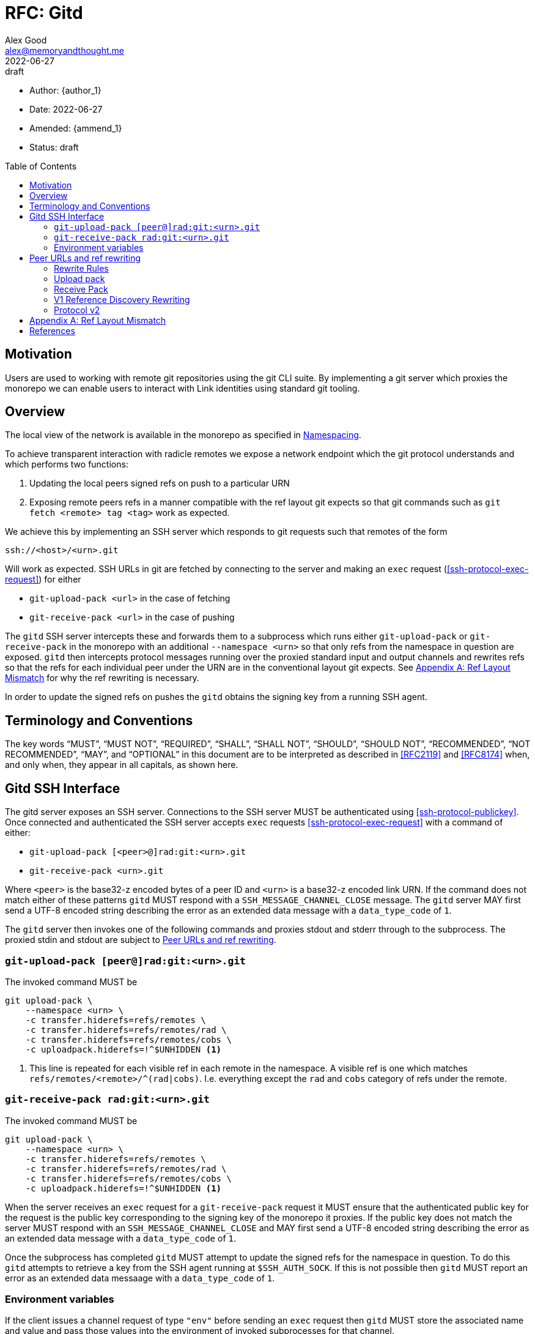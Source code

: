 = RFC: Gitd
Alex Good <alex@memoryandthought.me>;
+
:revdate: 2022-06-27
:revremark: draft
:toc: preamble
:stem:

* Author: {author_1}
* Date: {revdate}
* Amended: {ammend_1}
* Status: {revremark}

== Motivation

Users are used to working with remote git repositories using the git CLI suite.
By implementing a git server which proxies the monorepo we can enable users to
interact with Link identities using standard git tooling.

== Overview

The local view of the network is available in the monorepo as specified in 
xref:./0001-identity_resolution.adoc#namespacing[Namespacing].

To achieve transparent interaction with radicle remotes we expose a network
endpoint which the git protocol understands and which performs two functions:

1. Updating the local peers signed refs on push to a particular URN 
2. Exposing remote peers refs in a manner compatible with the ref layout git
   expects so that git commands such as `git fetch <remote> tag <tag>` work as
   expected.

We achieve this by implementing an SSH server which responds to git requests
such that remotes of the form

[source]
----
ssh://<host>/<urn>.git
----

Will work as expected. SSH URLs in git are fetched by connecting to the server
and making an `exec` request (<<ssh-protocol-exec-request>>) for either 

* `git-upload-pack <url>` in the case of fetching
* `git-receive-pack <url>` in the case of pushing

The `gitd` SSH server intercepts these and forwards them to a subprocess which
runs either `git-upload-pack` or `git-receive-pack` in the monorepo with an
additional `--namespace <urn>` so that only refs from the namespace in question
are exposed. `gitd` then intercepts protocol messages running over the proxied
standard input and output channels and rewrites refs so that the refs for each
individual peer under the URN are in the conventional layout git expects. See
<<appendix_bad_ref_layout>> for why the ref rewriting is necessary.

In order to update the signed refs on pushes the `gitd` obtains the signing key
from a running SSH agent.

== Terminology and Conventions

The key words "`MUST`", "`MUST NOT`", "`REQUIRED`", "`SHALL`", "`SHALL NOT`",
"`SHOULD`", "`SHOULD NOT`", "`RECOMMENDED`", "`NOT RECOMMENDED`", "`MAY`", and
"`OPTIONAL`" in this document are to be interpreted as described in <<RFC2119>>
and <<RFC8174>> when, and only when, they appear in all capitals, as shown here.

== Gitd SSH Interface

The gitd server exposes an SSH server. Connections to  the SSH server MUST be
authenticated using <<ssh-protocol-publickey>>. Once connected and authenticated
the SSH server accepts `exec` requests <<ssh-protocol-exec-request>> with a
command of either:

* `git-upload-pack [<peer>@]rad:git:<urn>.git`
* `git-receive-pack <urn>.git`

Where `<peer>` is the base32-z encoded bytes of a peer ID and `<urn>` is a
base32-z encoded link URN. If the command does not match either of these
patterns `gitd` MUST respond with a `SSH_MESSAGE_CHANNEL_CLOSE` message. The
`gitd` server MAY first send a UTF-8 encoded string describing the error as an
extended data message with a `data_type_code` of `1`.

The `gitd` server then invokes one of the following commands and proxies stdout
and stderr through to the subprocess. The proxied stdin and stdout are subject
to <<ref-rewriting>>.

=== `git-upload-pack [peer@]rad:git:<urn>.git`

The invoked command MUST be

[source,bash]
----
git upload-pack \
    --namespace <urn> \
    -c transfer.hiderefs=refs/remotes \
    -c transfer.hiderefs=refs/remotes/rad \
    -c transfer.hiderefs=refs/remotes/cobs \
    -c uploadpack.hiderefs=!^$UNHIDDEN <1>
----
<1> This line is repeated for each visible ref in each remote in the namespace.
A visible ref is one which matches `refs/remotes/<remote>/^(rad|cobs)`. I.e.
everything except the `rad` and `cobs` category of refs under the remote.

=== `git-receive-pack rad:git:<urn>.git`

The invoked command MUST be

[source,bash]
----
git upload-pack \
    --namespace <urn> \
    -c transfer.hiderefs=refs/remotes \
    -c transfer.hiderefs=refs/remotes/rad \
    -c transfer.hiderefs=refs/remotes/cobs \
    -c uploadpack.hiderefs=!^$UNHIDDEN <1>
----

When the server receives an `exec` request for a `git-receive-pack` request it
MUST ensure that the authenticated public key for the request is the public key
corresponding to the signing key of the monorepo it proxies. If the public key
does not match the server MUST respond with an `SSH_MESSAGE_CHANNEL_CLOSE` and
MAY first send a UTF-8 encoded string describing the error as an extended data
message with a `data_type_code` of `1`.

Once the subprocess has completed `gitd` MUST attempt to update the signed refs
for the namespace in question. To do this `gitd` attempts to retrieve a key from
the SSH agent running at `$SSH_AUTH_SOCK`. If this is not possible then `gitd`
MUST report an error as an extended data messaage with a `data_type_code` of `1`.

=== Environment variables

If the client issues a channel request of type `"env"` before sending an `exec`
request then `gitd` MUST store the associated name and value and pass those
values into the environment of invoked subprocesses for that channel.


[#ref-rewriting]
== Peer URLs and ref rewriting

Once the `gitd` has started a git subprocess and is proxying data from the SSH
client to the subprocess then the remaining responsibility of `gitd` is to
intercept the git protocol messages running over the proxied streams and rewrite
some refs. Concretely, if the URL that was passed to the `exec` command was of
the form `<peer>@rad:git:<urn>.git` (it contains a peer ID) then `gitd` MUST
rewrite refs as follows, otherwise `gitd` MUST NOT rewrite refs.

=== Rewrite Rules

In abstract the rewriting `gitd` must perform is one of the following rules:

* The incoming rule :: When sending data to the `git` subprocess if the incoming
  (_from_ the `SSH` client) ref matches `refs/<remainder>` it MUST be rewritten
  to `refs/remotes/<peer_id>/<remainder>` before passing to the `git` subprocess
* The outgoing rule :: When receiving data from the `git` subprocess, if the
  outgoing (_to_ the `SSH` client) ref matches `refs/remotes/<peer
  id>/<remainder>` it MUST be rewritten to `refs/<remainder>`.

The following sections specify specifically what parts of the git protocol
messages must be rewritten for each command. 

=== Upload pack

After starting the `git-upload-pack` subprocess `gitd` intercepts the first
PKT-LINE of output. If the line is `PKT-LINE("version 2" LF)` then `gitd` MUST
pass the line through verbatim to the `SSH` client and proceed as according to
<<protocol-v2-rewriting>>.

If the first line is `PKT-LINE("version 1" LF)` then `gitd` MUST pass the line
through verbatim to the `SSH` client and continue as per
<<v1-reference-discovery-rewriting>>.

If the first line is neither of the above then it is the first line of reference
discovery and `gitd` MUST proceed as per <<v1-reference-discovery-rewriting>>.

Once the reference discovery step is complete all remaining input and output is
proxied without modification.

=== Receive Pack

After starting the `git-receive-pack` subprocess `gitd` intercepts the first
PKT-LINE of output. If the line is `PKT-LINE("version 2" LF)` then `gitd` MUST
pass the line through verbatim to the `SSH` client and proceed as according to
<<protocol-v2-rewriting>>.

If the first line is `PKT-LINE("version 1" LF)` then `gitd` MUST pass the line
through verbatim to the `SSH` client and continue as per
<<v1-reference-discovery-rewriting>>.

If the first line is neither of the above then it is the first line of reference
discovery and `gitd` MUST proceed as per <<v1-reference-discovery-rewriting>>.

Once reference discovery is complete the `SSH` client process will send
reference update requests as per <<git-protocol-reference-update-request>>.
`gitd` MUST execute the following pseudocode:

[source]
----
loop 
    let next_line = read_pkt_line_from_client()
    if next_line is flush packet
        send_to_subprocess(flush_packet)
        break
    else
        if next_line is command <1>
            rewritten = <rewrite refname in command according to incoming rule>
        else
            rewritten = next_line
        send_to_subprocess(rewritten)
----
<1> A command is a packet line which matches `<oid> SP <oid> SP name`

Once this loop is complete `gitd` MUST proxy all further input and output
without modification.

[#v1-reference-discovery-rewriting]
=== V1 Reference Discovery Rewriting

In both `git-upload-pack` and `git-receive-pack` the subprocess begins by
outputting all the references it knows about as per  the grammer under "Reference
Discovery" in <<<git-protocol-v1>>> which is repeated verbatim here:

[source]
----
  advertised-refs  =  *1("version 1")
		      (no-refs / list-of-refs)
		      *shallow
		      flush-pkt

  no-refs          =  PKT-LINE(zero-id SP "capabilities^{}"
		      NUL capability-list)

  list-of-refs     =  first-ref *other-ref
  first-ref        =  PKT-LINE(obj-id SP refname
		      NUL capability-list)

  other-ref        =  PKT-LINE(other-tip / other-peeled)
  other-tip        =  obj-id SP refname
  other-peeled     =  obj-id SP refname "^{}"

  shallow          =  PKT-LINE("shallow" SP obj-id)

  capability-list  =  capability *(SP capability)
  capability       =  1*(LC_ALPHA / DIGIT / "-" / "_")
  LC_ALPHA         =  %x61-7A
----

`gitd` starts by parsing the first line. The ref in the first line MUST be
rewritten as per the outgoing rewrite rule. If there is a `symref` capability in
the `capabilities` list (<<git-protocol-symref-capability>>) then `gitd` MUST
rewrite the ref in the `symref` as per the outgoing rewrite rule. This rewritten
packet line must then be sent to the `SSH` client.

Once this first line is complete `gitd` MUST execute the following algorithm

[source]
----
loop 
    let next_line = read_pkt_line_from_subprocess()
    if next_line is flush packet
        send_to_ssh_client(flush_packet)
        break
    else
        if next_line is other-ref
            rewritten = <rewrite refname in next_line according to outgoing rule>
        else
            rewritten = next_line
        send_to_ssh_client(rewritten)
----

Once this loop terminates the reference discovery step is complete.

[#protocol-v2-rewriting]
=== Protocol v2

Protocol v2 is defined in <<<git-protocol-v2>>>. Protocol v2 is defined in terms
of commands which are sent by the client (the `SSH` client here) to the server
(the subprocess). The grammar in <<git-protocol-v2>> is repeated verbatim here:

[source]
----
request = empty-request | command-request
empty-request = flush-pkt
command-request = command
    capability-list
    delim-pkt
    command-args
    flush-pkt
command = PKT-LINE("command=" key LF)
command-args = *command-specific-arg
----

While the client has an open connection to `gitd` then `gitd` MUST attempt to
read the next `command` `PKT-LINE` from the `SSH` client. For each command:

* If the `command` is `ls-refs` then proceed as according to
  <<protocol-v2-ls-refs>>
* If the `command` is `fetch` then proceed as accoding to <<protocol-v2-fetch>>
* Otherwise `gitd` MUST read the remainder of the command and pass the whole
  `command-request` through to the subprocess. `gitd` MUST then read from the
  subprocess until a flush packet is read passing everything through to the
  `SSH` client

[#protocol-v2-ls-refs]
==== `ls-refs`

`gitd` MUST parse the command arguments of the `ls-refs` command. For each
`ref-prefix` argument `gitd` MUST rewrite the ref according to the incoming
rewrite rule. Once this rewriting is complete the entire command MUST be passed
to the subprocess. 

The subprocess will now respond with the following:

[source]
----
output = *ref
  flush-pkt
obj-id-or-unborn = (obj-id | "unborn")
ref = PKT-LINE(obj-id-or-unborn SP refname *(SP ref-attribute) LF)
ref-attribute = (symref | peeled)
symref = "symref-target:" symref-target
peeled = "peeled:" obj-id
----

`gitd` MUST read from the subprocess until a flush packet is received executing
the following pseudocode

[source]
----
loop
    let next_line = read_pkt_line_from_subprocess()
    if line is flush
        send_to_subprocess(line)
        break
    if line is ref
        rewritten = PKT_LINE(obj-id-or-unborn SP rewrite(refname) SP rewrite(attributes) LF) <1> <2>
    else
        rewritten = next_line
    send_to_subprocess(rewritten)
----
<1> `rewrite(refname)` means rewrite `refname` according to the outgoing rewrite
    rule
<2> `rewrite(attributes)` means for each attribute in the attributes, if the
    attribute is a `symref` then rewrite `symref-target` according to the outgoing
    rewrite rule

==== `fetch`

`gitd` MUST parse the command arguments of the fetch command. For each argument,
if the argument name is `want-ref` then the argument value MUST be rewritten
according to the incoming rewrite rule, otherwise the argument must be left as
is. Once this rewriting is complete the command MUST be passed to the
subprocess.

Once the command has been sent to the subprocess `gitd` MUST execute the
following pseudocode to rewrite the `wanted-refs` section of the response:

[source]
----
loop
    let next_line = read_pkt_line_from_client()
    if next_line is PKT-LINE("wanted-refs")
        loop
            let next_ref = read_pkt_line_from_client()
            if next_ref is delimiter_packet
                send_to_subprocess(delimiter_packet)
                break
            let rewritten = rewrite(next_ref) <1>
            send_to_subprocess(rewritten)
    else if next_line is flush_packet
        send_to_subprocess(next_line)
        break
    else
        send_to_subprocess(next_line)
----
<1> The `wanted-ref` argument has the form `obj-id SP refname`. Rewriting this
    means rewriting the refname according to the incoming rewrite rule.

Once this loop is complete the command handling is complete.

[appendix]
[[appendix_bad_ref_layout,Appendix A: Ref Layout Mismatch]]
== Ref Layout Mismatch

Why do we need to do ref rewriting? Imagine a `gitd` running at `127.0.0.1:9999`
which does everything specified here (specifically wrapping git commands and
calling them in a monorepo with a `--namespace` argument) but which _does not_ 
rewrite refs. Given such a `gitd` the following URL will provide all refs under
a given namespace

[source]
----
ssh://127.0.0.1:9999/rad:git:<encoded namespace>
----

We can then create remotes like this:

[source]
----
[remote "collaborator"]
	url = ssh://127.0.0.1:9999/rad:git:<urn>
	fetch = +refs/remotes/<peer id>/heads/*:refs/remotes/collaborator/*
----

`git fetch` will do the right thing here and fetch all the remote branches into
`refs/remotes/collaborator/*`. Unfortunately commands which reference a
particular branch or tag will not do the right thing. For example, `git fetch
collaborator mybranch` will attempt to fetch `refs/heads/<mybranch>`, which
doesn't exist. This is due to the following lines from the git fetch docs
<<git-fetch-docs>>.

[quote]
When `git fetch` is run with explicit branches and/or tags to fetch on the
command line, e.g. `git fetch origin master`, the ``<refspec>``s given on the
command line determine what are to be fetched (e.g. `master` in the example,
which is a short-hand for `master:`, which in turn means "fetch the master
branch but I do not explicitly say what remote-tracking branch to update with it
from the command line"), and the example command will fetch only the master
branch. The `remote.<repository>.fetch` values determine which remote-tracking
branch, if any, is updated. When used in this way, the
`remote.<repository>.fetch` values do not have any effect in deciding what gets
fetched (i.e. the values are not used as refspecs when the command-line lists
refspecs); they are only used to decide where the refs that are fetched are
stored by acting as a mapping.

This behaviour doesn't appear to be configurable, there is no way to tell git
that `git fetch <remote> <branch>` should fetch `refs/remotes/<peer
id>/refs/heads/<branch>` and likewise no way to say that `git fetch <remote> tag
<tag>` should fetch `refs/remotes/<peer id>/refs/tags/<tag>`. However, we do
control the `gitd` process, so we can make `gitd` rewrite refs to achieve the
same thing.


[bibliography]
== References

* [[[git-fetch-docs]]] https://git-scm.com/docs/git-fetch#_configured_remote_tracking_branches
* [[[RFC2119]]] https://www.rfc-editor.org/rfc/rfc2119>
* [[[RFC8174]]] https://www.rfc-editor.org/rfc/rfc8174>>
* [[[git-protocol-v1]]] https://git-scm.com/docs/pack-protocol
* [[[git-protocol-common]]] https://git-scm.com/docs/protocol-common
* [[[git-protocol-v2]]] https://www.git-scm.com/docs/protocol-v2
* [[[git-protocol-capability-advertisment]]] https://git-scm.com/docs/protocol-v2#_capability_advertisement
* [[[git-protocol-symref-capability]]] https://git-scm.com/docs/protocol-capabilities#_symref
* [[[git-protocol-reference-update-request]]] https://git-scm.com/docs/pack-protocol#_reference_update_request_and_packfile_transfer
* [[[ssh-protocol-publickey]]] https://datatracker.ietf.org/doc/html/rfc4252#section-7
* [[[ssh-protocol-exec-request]]] https://datatracker.ietf.org/doc/html/rfc4254#section-6.5
